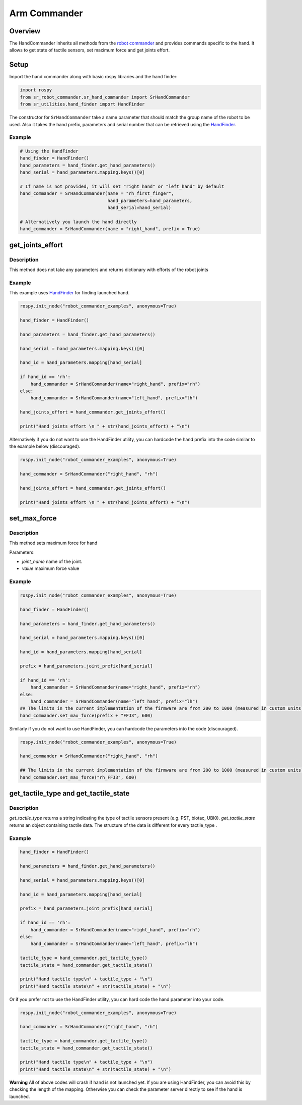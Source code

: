 Arm Commander
-------------

Overview
~~~~~~~~~~~

The HandCommander inherits all methods from the `robot commander <RobotCommander.html>`__ and provides commands specific to the hand. It allows to get state of tactile sensors, set maximum force and get joints effort.

Setup
~~~~~~~~

Import the hand commander along with basic rospy libraries and the hand finder:

.. code:: python

    import rospy
    from sr_robot_commander.sr_hand_commander import SrHandCommander
    from sr_utilities.hand_finder import HandFinder

The constructor for ``SrHandCommander`` take a name parameter that should match the group name of the robot to be used. Also it takes the hand prefix, parameters and serial number that can be retrieved using the `HandFinder <../../../sr_utilities/README.html>`__.

Example
^^^^^^^

.. code:: python

    # Using the HandFinder
    hand_finder = HandFinder()
    hand_parameters = hand_finder.get_hand_parameters()
    hand_serial = hand_parameters.mapping.keys()[0]

    # If name is not provided, it will set "right_hand" or "left_hand" by default
    hand_commander = SrHandCommander(name = "rh_first_finger",
                                     hand_parameters=hand_parameters,
                                     hand_serial=hand_serial)
    
    # Alternatively you launch the hand directly
    hand_commander = SrHandCommander(name = "right_hand", prefix = True)

get\_joints\_effort
~~~~~~~~~~~~~~~~~~~

Description
^^^^^^^^^^^

This method does not take any parameters and returns dictionary with
efforts of the robot joints

Example
^^^^^^^

This example uses `HandFinder <../../../sr_utilities/README.md>`__ for
finding launched hand.

.. code:: python


    rospy.init_node("robot_commander_examples", anonymous=True)

    hand_finder = HandFinder()

    hand_parameters = hand_finder.get_hand_parameters()

    hand_serial = hand_parameters.mapping.keys()[0]

    hand_id = hand_parameters.mapping[hand_serial]

    if hand_id == 'rh':
        hand_commander = SrHandCommander(name="right_hand", prefix="rh")
    else:
        hand_commander = SrHandCommander(name="left_hand", prefix="lh")

    hand_joints_effort = hand_commander.get_joints_effort()

    print("Hand joints effort \n " + str(hand_joints_effort) + "\n")

Alternatively if you do not want to use the HandFinder utility, you can
hardcode the hand prefix into the code similar to the example below
(discouraged).

.. code:: python


    rospy.init_node("robot_commander_examples", anonymous=True)

    hand_commander = SrHandCommander("right_hand", "rh")

    hand_joints_effort = hand_commander.get_joints_effort()

    print("Hand joints effort \n " + str(hand_joints_effort) + "\n")

set\_max\_force
~~~~~~~~~~~~~~~

Description
^^^^^^^^^^^

This method sets maximum force for hand

Parameters:

-  *joint\_name* name of the joint.
-  *value* maximum force value

Example
^^^^^^^

.. code:: python


    rospy.init_node("robot_commander_examples", anonymous=True)

    hand_finder = HandFinder()

    hand_parameters = hand_finder.get_hand_parameters()

    hand_serial = hand_parameters.mapping.keys()[0]

    hand_id = hand_parameters.mapping[hand_serial]

    prefix = hand_parameters.joint_prefix[hand_serial]

    if hand_id == 'rh':
        hand_commander = SrHandCommander(name="right_hand", prefix="rh")
    else:
        hand_commander = SrHandCommander(name="left_hand", prefix="lh")
    ## The limits in the current implementation of the firmware are from 200 to 1000 (measured in custom units) 
    hand_commander.set_max_force(prefix + "FFJ3", 600)

Similarly if you do not want to use HandFinder, you can hardcode the
parameters into the code (discouraged).

.. code:: python


    rospy.init_node("robot_commander_examples", anonymous=True)

    hand_commander = SrHandCommander("right_hand", "rh")

    ## The limits in the current implementation of the firmware are from 200 to 1000 (measured in custom units) 
    hand_commander.set_max_force("rh_FFJ3", 600)

get\_tactile\_type and get\_tactile\_state
~~~~~~~~~~~~~~~~~~~~~~~~~~~~~~~~~~~~~~~~~~

Description
^^^^^^^^^^^

*get\_tactile\_type* returns a string indicating the type of tactile
sensors present (e.g. PST, biotac, UBI0). *get\_tactile\_state* returns
an object containing tactile data. The structure of the data is
different for every tactile\_type .

Example
^^^^^^^

.. code:: python


    hand_finder = HandFinder()

    hand_parameters = hand_finder.get_hand_parameters()

    hand_serial = hand_parameters.mapping.keys()[0]

    hand_id = hand_parameters.mapping[hand_serial]

    prefix = hand_parameters.joint_prefix[hand_serial]

    if hand_id == 'rh':
        hand_commander = SrHandCommander(name="right_hand", prefix="rh")
    else:
        hand_commander = SrHandCommander(name="left_hand", prefix="lh")

    tactile_type = hand_commander.get_tactile_type()
    tactile_state = hand_commander.get_tactile_state()

    print("Hand tactile type\n" + tactile_type + "\n")
    print("Hand tactile state\n" + str(tactile_state) + "\n")

Or if you prefer not to use the HandFinder utility, you can hard code
the hand parameter into your code.

.. code:: python


    rospy.init_node("robot_commander_examples", anonymous=True)

    hand_commander = SrHandCommander("right_hand", "rh")

    tactile_type = hand_commander.get_tactile_type()
    tactile_state = hand_commander.get_tactile_state()

    print("Hand tactile type\n" + tactile_type + "\n")
    print("Hand tactile state\n" + str(tactile_state) + "\n")

**Warning** All of above codes will crash if hand is not launched yet.
If you are using HandFinder, you can avoid this by checking the length
of the mapping. Otherwise you can check the parameter server directly to
see if the hand is launched.
